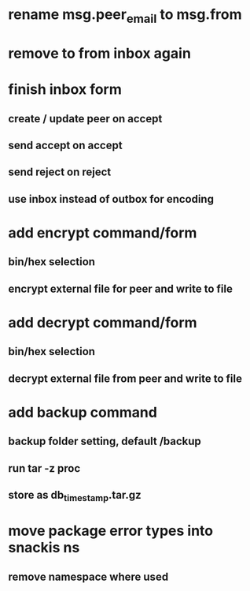 * rename msg.peer_email to msg.from
* remove to from inbox again
* finish inbox form
** create / update peer on accept
** send accept on accept
** send reject on reject
** use inbox instead of outbox for encoding
* add encrypt command/form
** bin/hex selection
** encrypt external file for peer and write to file
* add decrypt command/form
** bin/hex selection
** decrypt external file from peer and write to file
* add backup command
** backup folder setting, default /backup
** run tar -z proc
** store as db_timestamp.tar.gz
* move package error types into snackis ns
** remove namespace where used
